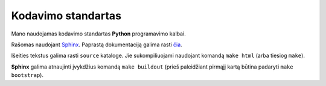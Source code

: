===================
Kodavimo standartas
===================

Mano naudojamas kodavimo standartas **Python** programavimo kalbai.

Rašomas naudojant `Sphinx <http://sphinx.pocoo.org/>`_.
Paprastą dokumentaciją galima rasti 
`čia <http://matplotlib.sourceforge.net/sampledoc/>`_.

Išeities tekstus galima rasti ``source`` kataloge. Jie sukompiliuojami
naudojant komandą ``make html`` (arba tiesiog ``make``).

**Sphinx** galima atnaujinti įvykdžius komandą ``make buildout`` 
(prieš paleidžiant pirmąjį kartą būtina padaryti ``make bootstrap``).
